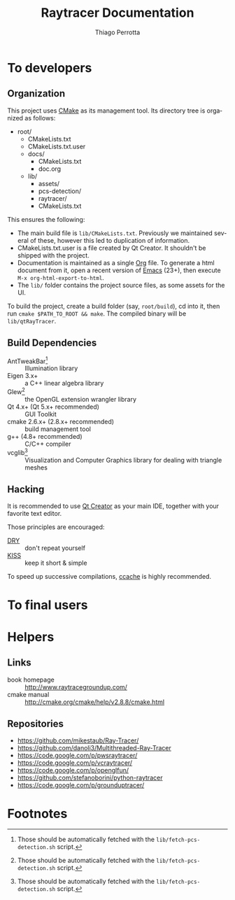 #+TITLE: Raytracer Documentation
#+DESCRIPTION: Raytracer Documentation
#+KEYWORDS: raytracer, documentation
#+AUTHOR: Thiago Perrotta
#+EMAIL: thiagoperrotta95@gmail.com
#+OPTIONS: ':t *:t -:t ::t <:t H:3 \n:nil ^:t arch:headline author:t c:nil
#+OPTIONS: creator:comment d:(not LOGBOOK) date:t e:t email:t f:t inline:t
#+OPTIONS: num:t p:nil pri:nil stat:t tags:t tasks:t tex:t timestamp:t toc:t
#+OPTIONS: todo:t |:t
#+EXCLUDE_TAGS: noexport
#+LANGUAGE: en
#+SELECT_TAGS: export
#+OPTIONS: html-postamble:auto html-preamble:t tex:t
#+HTML_CONTAINER: section
#+HTML_DOCTYPE: html5
#+HTML_HEAD: <link rel="stylesheet" type="text/css" href="solarized-light.min.css" />
#+HTML_HEAD_EXTRA:
#+HTML_HTML5_FANCY:
#+HTML_INCLUDE_SCRIPTS:
#+HTML_INCLUDE_STYLE:
#+HTML_LINK_HOME:
#+HTML_LINK_UP:
#+HTML_MATHJAX:
#+INFOJS_OPT:

* To developers
** Organization
This project uses [[http://www.cmake.org/][CMake]] as its management tool. Its directory tree is
organized as follows:

- root/
  - CMakeLists.txt
  - CMakeLists.txt.user
  - docs/
    - CMakeLists.txt
    - doc.org
  - lib/
    - assets/
    - pcs-detection/
    - raytracer/
    - CMakeLists.txt

This ensures the following:

- The main build file is ~lib/CMakeLists.txt~. Previously we maintained
  several of these, however this led to duplication of information.
- CMakeLists.txt.user is a file created by Qt Creator. It shouldn't be
  shipped with the project.
- Documentation is maintained as a single [[http://orgmode.org/][Org]] file. To generate a
  html document from it, open a recent version of [[https://www.gnu.org/software/emacs/][Emacs]] (23+), then
  execute ~M-x org-html-export-to-html~.
- The ~lib/~ folder contains the project source files, as some
  assets for the UI.

To build the project, create a build folder (say, ~root/build~), cd
into it, then run ~cmake $PATH_TO_ROOT && make~. The compiled binary
will be ~lib/qtRayTracer~.
** Build Dependencies
- AntTweakBar[fn:1] :: Illumination library
- Eigen 3.x+ :: a C++ linear algebra library
- Glew[fn:1] :: the OpenGL extension wrangler library
- Qt 4.x+ (Qt 5.x+ recommended) :: GUI Toolkit
- cmake 2.6.x+ (2.8.x+ recommended) :: build management tool
- g++ (4.8+ recommended) :: C/C++ compiler
- vcglib[fn:1] :: Visualization and Computer Graphics library for
                  dealing with triangle meshes
** Hacking

It is recommended to use [[http://qt-project.org/][Qt Creator]] as your main IDE, together with
your favorite text editor.

Those principles are encouraged:

- [[https://en.wikipedia.org/wiki/Don%27t_repeat_yourself][DRY]] :: don't repeat yourself
- [[https://en.wikipedia.org/wiki/KISS_principle][KISS]] :: keep it short & simple

To speed up successive compilations, [[https://ccache.samba.org/][ccache]] is highly recommended.


* To final users
* Helpers
** Links
- book homepage :: http://www.raytracegroundup.com/
- cmake manual :: http://cmake.org/cmake/help/v2.8.8/cmake.html
** Repositories
- https://github.com/mikestaub/Ray-Tracer/
- https://github.com/danoli3/Multithreaded-Ray-Tracer
- https://code.google.com/p/pwsraytracer/
- https://code.google.com/p/vcraytracer/
- https://code.google.com/p/openglfun/
- https://github.com/stefanoborini/python-raytracer
- https://code.google.com/p/grounduptracer/

* Footnotes

[fn:1] Those should be automatically fetched with the
~lib/fetch-pcs-detection.sh~ script.
